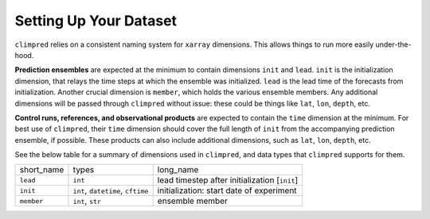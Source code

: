 ***********************
Setting Up Your Dataset
***********************

``climpred`` relies on a consistent naming system for ``xarray`` dimensions. This allows things to run more easily under-the-hood.

**Prediction ensembles** are expected at the minimum to contain dimensions ``init`` and ``lead``. ``init`` is the initialization dimension, that relays the time steps at which the ensemble was initialized. ``lead`` is the lead time of the forecasts from initialization. Another crucial dimension is ``member``, which holds the various ensemble members. Any additional dimensions will be passed through ``climpred`` without issue: these could be things like ``lat``, ``lon``, ``depth``, etc.

**Control runs, references, and observational products** are expected to contain the ``time`` dimension at the minimum. For best use of ``climpred``, their ``time`` dimension should cover the full length of ``init`` from the accompanying prediction ensemble, if possible. These products can also include additional dimensions, such as ``lat``, ``lon``, ``depth``, etc.

See the below table for a summary of dimensions used in ``climpred``, and data types that ``climpred`` supports for them.

+------------+-----------------------------------+-----------------------------------------------+
| short_name | types                             | long_name                                     |
+------------+-----------------------------------+-----------------------------------------------+
| ``lead``   | ``int``                           | lead timestep after initialization [``init``] |
+------------+-----------------------------------+-----------------------------------------------+
| ``init``   | ``int``, ``datetime``, ``cftime`` | initialization: start date of experiment      |
+------------+-----------------------------------+-----------------------------------------------+
| ``member`` | ``int``, ``str``                  | ensemble member                               |
+------------+-----------------------------------+-----------------------------------------------+
